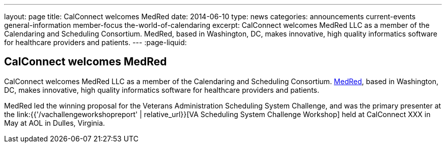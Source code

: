 ---
layout: page
title: CalConnect welcomes MedRed
date: 2014-06-10
type: news
categories: announcements current-events general-information member-focus the-world-of-calendaring
excerpt: CalConnect welcomes MedRed LLC as a member of the Calendaring and Scheduling Consortium. MedRed, based in Washington, DC, makes innovative, high quality informatics software for healthcare providers and patients.
---
:page-liquid:

== CalConnect welcomes MedRed

CalConnect welcomes MedRed LLC as a member of the Calendaring and Scheduling Consortium. http://www.medred.com[MedRed], based in Washington, DC, makes innovative, high quality informatics software for healthcare providers and patients.

MedRed led the winning proposal for the Veterans Administration Scheduling System Challenge, and was the primary presenter at the link:{{'/vachallengeworkshopreport' | relative_url}}[VA Scheduling System Challenge Workshop] held at CalConnect XXX in May at AOL in Dulles, Virginia.


